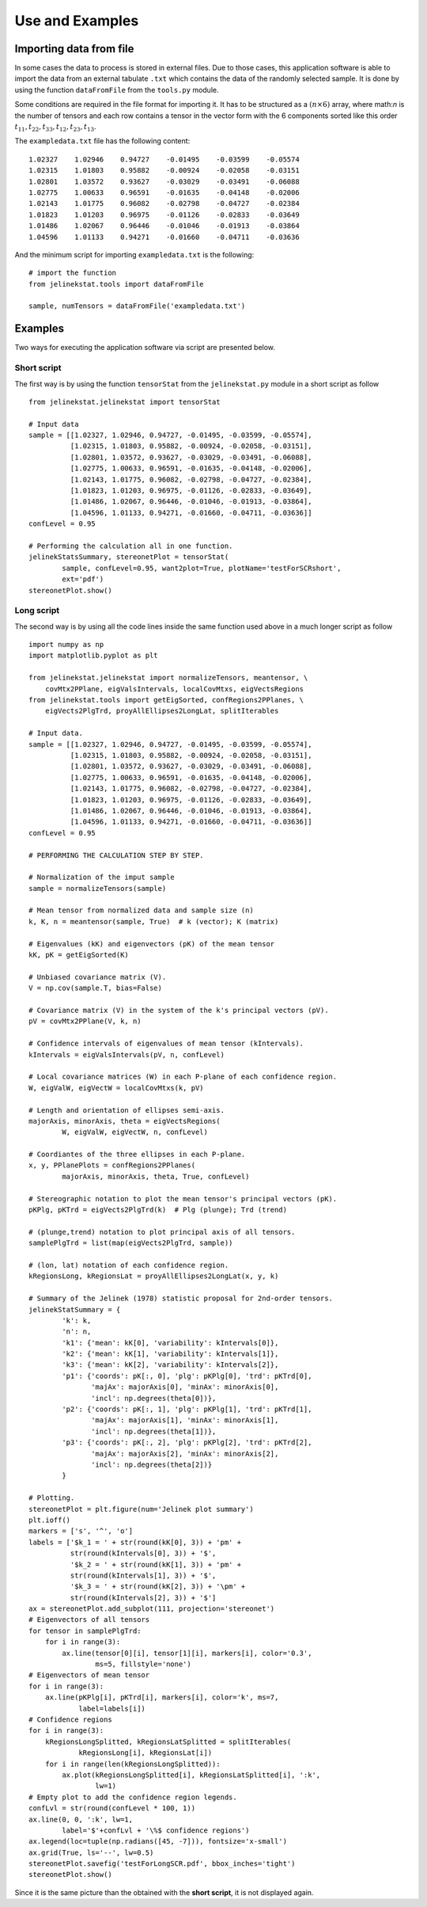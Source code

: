 Use and Examples
================

Importing data from file
------------------------

In some cases the data to process is stored in external files. Due to those cases, this application software is able to import the data from an external tabulate ``.txt`` which contains the data of the randomly selected sample. It is done by using the function ``dataFromFile`` from the ``tools.py`` module.

Some conditions are required in the file format for importing it. It has to be structured as a :math:`(n \times 6)` array, where math:`n` is the number of tensors and each row contains a tensor in the vector form with the 6 components sorted like this order :math:`t_{11}, t_{22}, t_{33}, t_{12}, t_{23}, t_{13}`.

The ``exampledata.txt`` file has the following content: ::

    1.02327    1.02946    0.94727    -0.01495    -0.03599    -0.05574
    1.02315    1.01803    0.95882    -0.00924    -0.02058    -0.03151
    1.02801    1.03572    0.93627    -0.03029    -0.03491    -0.06088
    1.02775    1.00633    0.96591    -0.01635    -0.04148    -0.02006
    1.02143    1.01775    0.96082    -0.02798    -0.04727    -0.02384
    1.01823    1.01203    0.96975    -0.01126    -0.02833    -0.03649
    1.01486    1.02067    0.96446    -0.01046    -0.01913    -0.03864
    1.04596    1.01133    0.94271    -0.01660    -0.04711    -0.03636

And the minimum script for importing ``exampledata.txt`` is the following: ::

    # import the function
    from jelinekstat.tools import dataFromFile

    sample, numTensors = dataFromFile('exampledata.txt')


Examples
--------

Two ways for executing the application software via script are presented below.

Short script
^^^^^^^^^^^^

The first way is by using the function ``tensorStat`` from the
``jelinekstat.py`` module in a short script as follow ::
    
    from jelinekstat.jelinekstat import tensorStat

    # Input data
    sample = [[1.02327, 1.02946, 0.94727, -0.01495, -0.03599, -0.05574],
              [1.02315, 1.01803, 0.95882, -0.00924, -0.02058, -0.03151],
              [1.02801, 1.03572, 0.93627, -0.03029, -0.03491, -0.06088],
              [1.02775, 1.00633, 0.96591, -0.01635, -0.04148, -0.02006],
              [1.02143, 1.01775, 0.96082, -0.02798, -0.04727, -0.02384],
              [1.01823, 1.01203, 0.96975, -0.01126, -0.02833, -0.03649],
              [1.01486, 1.02067, 0.96446, -0.01046, -0.01913, -0.03864],
              [1.04596, 1.01133, 0.94271, -0.01660, -0.04711, -0.03636]]
    confLevel = 0.95

    # Performing the calculation all in one function.
    jelinekStatsSummary, stereonetPlot = tensorStat(
            sample, confLevel=0.95, want2plot=True, plotName='testForSCRshort',
            ext='pdf')
    stereonetPlot.show()

.. plot::

    from jelinekstat.tools import dataFromFile
    from jelinekstat.jelinekstat import tensorStat
    sample, numTensors = dataFromFile('exampledata.txt')
    jelinekStatsSummary, stereonetPlot = tensorStat(
            sample, confLevel=0.95, want2plot=True, plotName='test',
            ext='pdf')
    stereonetPlot.show()

Long script
^^^^^^^^^^^

The second way is by using all the code lines inside the same function used above in a much longer script as follow ::

    import numpy as np
    import matplotlib.pyplot as plt

    from jelinekstat.jelinekstat import normalizeTensors, meantensor, \
        covMtx2PPlane, eigValsIntervals, localCovMtxs, eigVectsRegions
    from jelinekstat.tools import getEigSorted, confRegions2PPlanes, \
        eigVects2PlgTrd, proyAllEllipses2LongLat, splitIterables

    # Input data.
    sample = [[1.02327, 1.02946, 0.94727, -0.01495, -0.03599, -0.05574],
              [1.02315, 1.01803, 0.95882, -0.00924, -0.02058, -0.03151],
              [1.02801, 1.03572, 0.93627, -0.03029, -0.03491, -0.06088],
              [1.02775, 1.00633, 0.96591, -0.01635, -0.04148, -0.02006],
              [1.02143, 1.01775, 0.96082, -0.02798, -0.04727, -0.02384],
              [1.01823, 1.01203, 0.96975, -0.01126, -0.02833, -0.03649],
              [1.01486, 1.02067, 0.96446, -0.01046, -0.01913, -0.03864],
              [1.04596, 1.01133, 0.94271, -0.01660, -0.04711, -0.03636]]
    confLevel = 0.95

    # PERFORMING THE CALCULATION STEP BY STEP.

    # Normalization of the imput sample
    sample = normalizeTensors(sample)

    # Mean tensor from normalized data and sample size (n)
    k, K, n = meantensor(sample, True)  # k (vector); K (matrix)

    # Eigenvalues (kK) and eigenvectors (pK) of the mean tensor
    kK, pK = getEigSorted(K)

    # Unbiased covariance matrix (V).
    V = np.cov(sample.T, bias=False)

    # Covariance matrix (V) in the system of the k's principal vectors (pV).
    pV = covMtx2PPlane(V, k, n)

    # Confidence intervals of eigenvalues of mean tensor (kIntervals).
    kIntervals = eigValsIntervals(pV, n, confLevel)

    # Local covariance matrices (W) in each P-plane of each confidence region.
    W, eigValW, eigVectW = localCovMtxs(k, pV)

    # Length and orientation of ellipses semi-axis.
    majorAxis, minorAxis, theta = eigVectsRegions(
            W, eigValW, eigVectW, n, confLevel)

    # Coordiantes of the three ellipses in each P-plane.
    x, y, PPlanePlots = confRegions2PPlanes(
            majorAxis, minorAxis, theta, True, confLevel)

    # Stereographic notation to plot the mean tensor's principal vectors (pK).
    pKPlg, pKTrd = eigVects2PlgTrd(k)  # Plg (plunge); Trd (trend)

    # (plunge,trend) notation to plot principal axis of all tensors.
    samplePlgTrd = list(map(eigVects2PlgTrd, sample))

    # (lon, lat) notation of each confidence region.
    kRegionsLong, kRegionsLat = proyAllEllipses2LongLat(x, y, k)

    # Summary of the Jelinek (1978) statistic proposal for 2nd-order tensors.
    jelinekStatSummary = {
            'k': k,
            'n': n,
            'k1': {'mean': kK[0], 'variability': kIntervals[0]},
            'k2': {'mean': kK[1], 'variability': kIntervals[1]},
            'k3': {'mean': kK[2], 'variability': kIntervals[2]},
            'p1': {'coords': pK[:, 0], 'plg': pKPlg[0], 'trd': pKTrd[0],
                   'majAx': majorAxis[0], 'minAx': minorAxis[0],
                   'incl': np.degrees(theta[0])},
            'p2': {'coords': pK[:, 1], 'plg': pKPlg[1], 'trd': pKTrd[1],
                   'majAx': majorAxis[1], 'minAx': minorAxis[1],
                   'incl': np.degrees(theta[1])},
            'p3': {'coords': pK[:, 2], 'plg': pKPlg[2], 'trd': pKTrd[2],
                   'majAx': majorAxis[2], 'minAx': minorAxis[2],
                   'incl': np.degrees(theta[2])}
            }

    # Plotting.
    stereonetPlot = plt.figure(num='Jelinek plot summary')
    plt.ioff()
    markers = ['s', '^', 'o']
    labels = ['$k_1 = ' + str(round(kK[0], 3)) + 'pm' +
              str(round(kIntervals[0], 3)) + '$',
              '$k_2 = ' + str(round(kK[1], 3)) + 'pm' +
              str(round(kIntervals[1], 3)) + '$',
              '$k_3 = ' + str(round(kK[2], 3)) + '\pm' +
              str(round(kIntervals[2], 3)) + '$']
    ax = stereonetPlot.add_subplot(111, projection='stereonet')
    # Eigenvectors of all tensors
    for tensor in samplePlgTrd:
        for i in range(3):
            ax.line(tensor[0][i], tensor[1][i], markers[i], color='0.3',
                    ms=5, fillstyle='none')
    # Eigenvectors of mean tensor
    for i in range(3):
        ax.line(pKPlg[i], pKTrd[i], markers[i], color='k', ms=7,
                label=labels[i])
    # Confidence regions
    for i in range(3):
        kRegionsLongSplitted, kRegionsLatSplitted = splitIterables(
                kRegionsLong[i], kRegionsLat[i])
        for i in range(len(kRegionsLongSplitted)):
            ax.plot(kRegionsLongSplitted[i], kRegionsLatSplitted[i], ':k',
                    lw=1)
    # Empty plot to add the confidence region legends.
    confLvl = str(round(confLevel * 100, 1))
    ax.line(0, 0, ':k', lw=1,
            label='$'+confLvl + '\%$ confidence regions')
    ax.legend(loc=tuple(np.radians([45, -7])), fontsize='x-small')
    ax.grid(True, ls='--', lw=0.5)
    stereonetPlot.savefig('testForLongSCR.pdf', bbox_inches='tight')
    stereonetPlot.show()

Since it is the same picture than the obtained with the **short script**, it is not displayed again.

